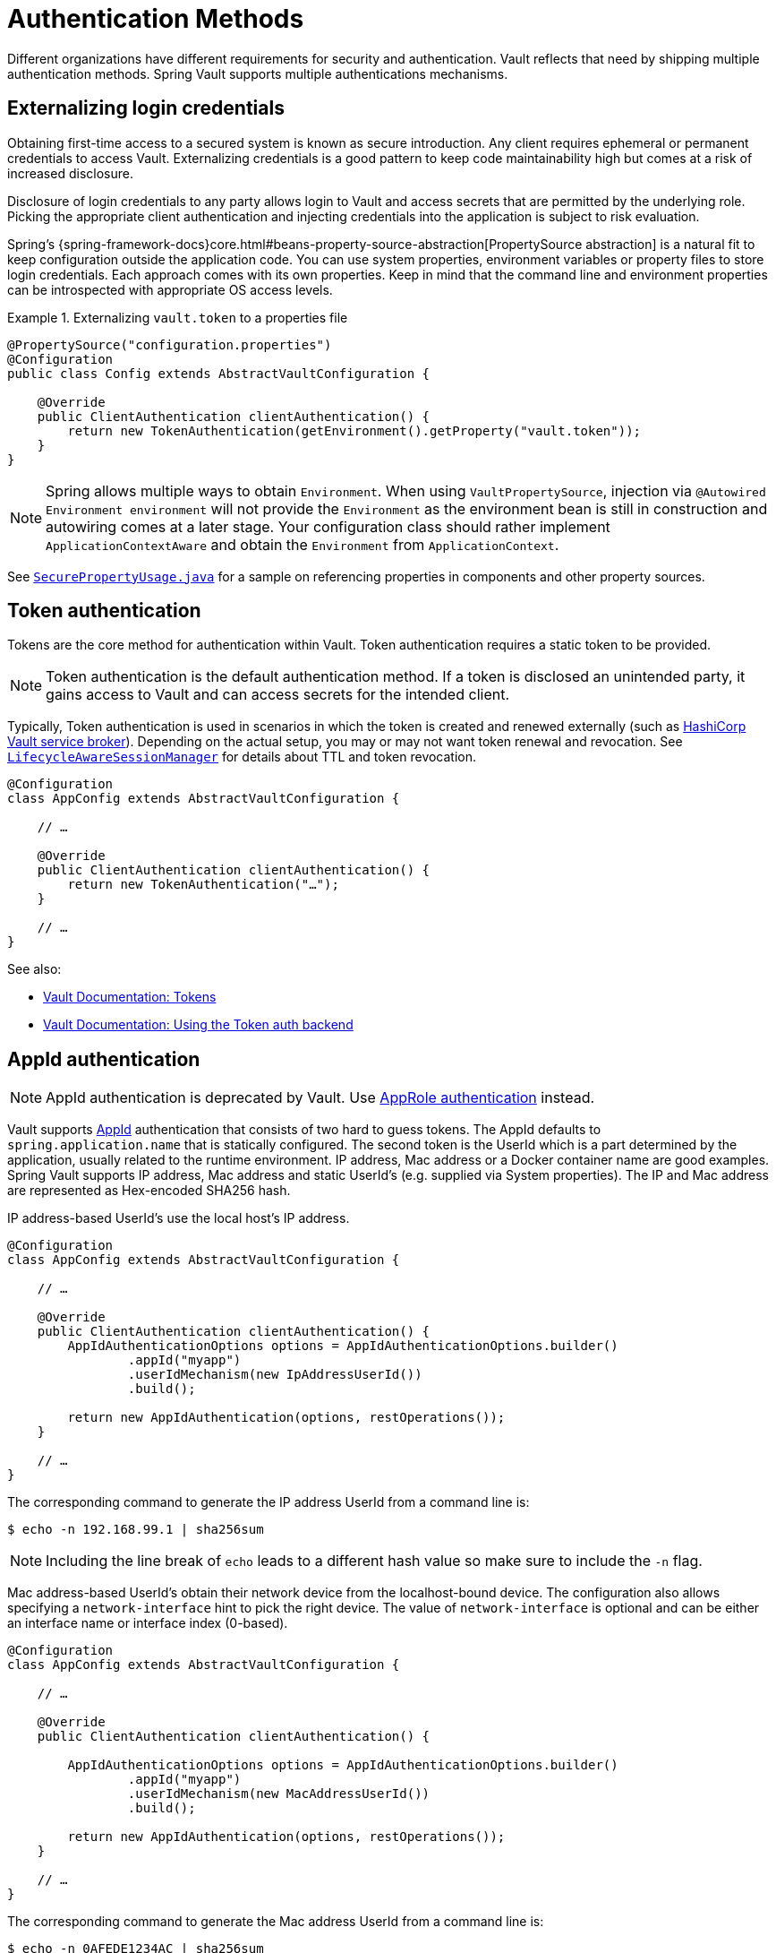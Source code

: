 [[vault.core.authentication]]
= Authentication Methods

Different organizations have different requirements for security
and authentication. Vault reflects that need by shipping multiple authentication
methods. Spring Vault supports multiple authentications mechanisms.

== Externalizing login credentials

Obtaining first-time access to a secured system is known as secure introduction.
Any client requires ephemeral or permanent credentials to access Vault. Externalizing credentials
is a good pattern to keep code maintainability high but comes at a risk of increased disclosure.

Disclosure of login credentials to any party allows login to Vault and access secrets that
are permitted by the underlying role. Picking the appropriate client authentication and
injecting credentials into the application is subject to risk evaluation.

Spring's {spring-framework-docs}core.html#beans-property-source-abstraction[PropertySource abstraction] is a natural fit
to keep configuration outside the application code. You can use system properties, environment
variables or property files to store login credentials. Each approach comes with its own properties.
Keep in mind that the command line and environment properties can be introspected with appropriate
OS access levels.

.Externalizing `vault.token` to a properties file
====
[source, java]
----
@PropertySource("configuration.properties")
@Configuration
public class Config extends AbstractVaultConfiguration {

    @Override
    public ClientAuthentication clientAuthentication() {
        return new TokenAuthentication(getEnvironment().getProperty("vault.token"));
    }
}
----
====

NOTE: Spring allows multiple ways to obtain `Environment`. When using `VaultPropertySource`, injection via `@Autowired Environment environment` will not provide the `Environment` as the environment bean is still in construction and autowiring comes at a later stage. Your configuration class should rather implement `ApplicationContextAware` and obtain the `Environment` from `ApplicationContext`.

See https://github.com/spring-projects/spring-vault/blob/master/spring-vault-core/src/test/java/org/springframework/vault/demo/SecurePropertyUsage.java[`SecurePropertyUsage.java`]
for a sample on referencing properties in components and other property sources.

[[vault.authentication.token]]
== Token authentication

Tokens are the core method for authentication within Vault.
Token authentication requires a static token to be provided.

NOTE: Token authentication is the default authentication method.
If a token is disclosed an unintended party, it gains access to Vault and
can access secrets for the intended client.

Typically, Token authentication is used in scenarios in which the token is created and renewed
externally (such as https://github.com/hashicorp/vault-service-broker[HashiCorp Vault service broker]).
Depending on the actual setup, you may or may not want token renewal and revocation.
See <<vault.authentication.session,`LifecycleAwareSessionManager`>> for details about TTL and token revocation.

====
[source,java]
----
@Configuration
class AppConfig extends AbstractVaultConfiguration {

    // …

    @Override
    public ClientAuthentication clientAuthentication() {
        return new TokenAuthentication("…");
    }

    // …
}
----
====

See also:

* https://www.vaultproject.io/docs/concepts/tokens.html[Vault Documentation: Tokens]
* https://www.vaultproject.io/docs/auth/token.html[Vault Documentation: Using the Token auth backend]

[[vault.authentication.appid]]
== AppId authentication

NOTE: AppId authentication is deprecated by Vault. Use <<vault.authentication.approle>> instead.

Vault supports https://www.vaultproject.io/docs/auth/app-id.html[AppId]
authentication that consists of two hard to guess tokens. The AppId
defaults to `spring.application.name` that is statically configured.
The second token is the UserId which is a part determined by the application,
usually related to the runtime environment. IP address, Mac address or a
Docker container name are good examples. Spring Vault supports
IP address, Mac address and static UserId's (e.g. supplied via System properties).
The IP and Mac address are represented as Hex-encoded SHA256 hash.

IP address-based UserId's use the local host's IP address.

====
[source,java]
----
@Configuration
class AppConfig extends AbstractVaultConfiguration {

    // …

    @Override
    public ClientAuthentication clientAuthentication() {
        AppIdAuthenticationOptions options = AppIdAuthenticationOptions.builder()
                .appId("myapp")
                .userIdMechanism(new IpAddressUserId())
                .build();

        return new AppIdAuthentication(options, restOperations());
    }

    // …
}
----
====

The corresponding command to generate the IP address UserId from a command line is:

----
$ echo -n 192.168.99.1 | sha256sum
----

NOTE: Including the line break of `echo` leads to a different hash value
so make sure to include the `-n` flag.

Mac address-based UserId's obtain their network device from the
localhost-bound device. The configuration also allows specifying
a `network-interface` hint to pick the right device. The value of
`network-interface` is optional and can be either an interface
name or interface index (0-based).

====
[source,java]
----
@Configuration
class AppConfig extends AbstractVaultConfiguration {

    // …

    @Override
    public ClientAuthentication clientAuthentication() {

        AppIdAuthenticationOptions options = AppIdAuthenticationOptions.builder()
                .appId("myapp")
                .userIdMechanism(new MacAddressUserId())
                .build();

        return new AppIdAuthentication(options, restOperations());
    }

    // …
}
----
====

The corresponding command to generate the Mac address UserId from a command line is:

----
$ echo -n 0AFEDE1234AC | sha256sum
----

NOTE: The Mac address is specified uppercase and without colons.
Including the line break of `echo` leads to a different hash value
so make sure to include the `-n` flag.

=== Custom UserId

A more advanced approach lets you implementing your own `AppIdUserIdMechanism`.
This class must be on your classpath and must implement
the `org.springframework.vault.authentication.AppIdUserIdMechanism` interface
and the `createUserId` method. Spring Vault will obtain the UserId
by calling `createUserId` each time it authenticates using AppId to
obtain a token.

====
[source,java]
.MyUserIdMechanism.java
----
public class MyUserIdMechanism implements AppIdUserIdMechanism {

  @Override
  public String createUserId() {

    String userId = …
    return userId;
  }
}
----
====

See also: https://www.vaultproject.io/docs/auth/app-id.html[Vault Documentation: Using the App ID auth backend]

[[vault.authentication.approle]]
== AppRole authentication

https://www.vaultproject.io/docs/auth/app-id.html[AppRole] allows machine
authentication, like the deprecated (since Vault 0.6.1) <<vault.authentication.appid>>.
AppRole authentication consists of two hard to guess (secret) tokens: RoleId and SecretId.

Spring Vault supports AppRole authentication by providing either RoleId only
or together with a provided SecretId and fetching RoleId/SecretId from Vault
(push and pull modes with response unwrapping).

====
[source,java]
----
@Configuration
class AppConfig extends AbstractVaultConfiguration {

    // …

    @Override
    public ClientAuthentication clientAuthentication() {

        AppRoleAuthenticationOptions options = AppRoleAuthenticationOptions.builder()
                .roleId(RoleId.provided("…"))
                .secretId(SecretId.wrapped(VaultToken.of("…")))
                .build();

        return new AppRoleAuthentication(options, restOperations());
    }

    // …
}
----
====

Spring Vault also support full pull mode: If RoleId and SecretId are not provided,
Spring Vault will retrieve them using the role name and an initial token. The
initial token may be associated with a TTL and usage limit.

====
[source,java]
----
@Configuration
class AppConfig extends AbstractVaultConfiguration {

    // …

    @Override
    public ClientAuthentication clientAuthentication() {

        VaultToken initialToken = VaultToken.of("…");
        AppRoleAuthenticationOptions options = AppRoleAuthenticationOptions.builder()
                .appRole("…")
                .roleId(RoleId.pull(initialToken))
                .secretId(SecretId.pull(initialToken))
                .build();

        return new AppRoleAuthentication(options, restOperations());
    }

    // …
}
----
====

See also: https://www.vaultproject.io/docs/auth/approle.html[Vault Documentation: Using the AppRole auth backend]

[[vault.authentication.awsec2]]
== AWS-EC2 authentication

The https://www.vaultproject.io/docs/auth/aws-ec2.html[aws-ec2]
auth backend provides a secure introduction mechanism
for AWS EC2 instances, allowing automated retrieval of a Vault
token. Unlike most Vault authentication backends, this backend
does not require first-deploying, or provisioning security-sensitive
credentials (tokens, username/password, client certificates, etc.).
Instead, it treats AWS as a Trusted Third Party and uses the
cryptographically signed dynamic metadata information that uniquely
represents each EC2 instance.

====
[source,java]
----
@Configuration
class AppConfig extends AbstractVaultConfiguration {

    // …

    @Override
    public ClientAuthentication clientAuthentication() {
        return new AwsEc2Authentication(restOperations());
    }

    // …
}
----
====

AWS-EC2 authentication enables nonce by default to follow
the Trust On First Use (TOFU) principle. Any unintended party that
gains access to the PKCS#7 identity metadata can authenticate
against Vault.

During the first login, Spring Vault generates a nonce
that is stored in the auth backend aside the instance Id.
Re-authentication requires the same nonce to be sent. Any other
party does not have the nonce and can raise an alert in Vault for
further investigation.

The nonce is kept in memory and is lost during application restart.

AWS-EC2 authentication roles are optional and default to the AMI.
You can configure the authentication role by setting
it in `AwsEc2AuthenticationOptions`.

See also: https://www.vaultproject.io/docs/auth/aws-ec2.html[Vault Documentation: Using the AWS-EC2 auth backend]

[[vault.authentication.awsiam]]
== AWS-IAM authentication

The https://www.vaultproject.io/docs/auth/aws.html[aws]
auth backend allows Vault login by using existing AWS IAM credentials.

AWS IAM authentication creates a signed HTTP request that is
executed by Vault to get the identity of the signer using AWS STS
`GetCallerIdentity` method. AWSv4 signatures require IAM credentials.

IAM credentials can be obtained from either the runtime environment
or supplied externally. Runtime environments such as AWS-EC2,
Lambda and ECS with assigned IAM principals do not require client-specific
configuration of credentials but can obtain these from its metadata source.

====
[source,java]
----
@Configuration
class AppConfig extends AbstractVaultConfiguration {

    // …

    @Override
    public ClientAuthentication clientAuthentication() {

        AwsIamAuthenticationOptions options = AwsIamAuthenticationOptions.builder()
                .credentials(new BasicAWSCredentials(…)).build();

        return new AwsIamAuthentication(options, restOperations());
    }

    // …
}
----
====

.Using AWS-EC2 instance profile as credentials source
====
[source,java]
----
@Configuration
class AppConfig extends AbstractVaultConfiguration {

    // …

    @Override
    public ClientAuthentication clientAuthentication() {

        AwsIamAuthenticationOptions options = AwsIamAuthenticationOptions.builder()
                .credentialsProvider(InstanceProfileCredentialsProvider.getInstance()).build();

        return new AwsIamAuthentication(options, restOperations());
    }

    // …
}
----
====

`AwsIamAuthentication` requires the AWS Java SDK dependency (`com.amazonaws:aws-java-sdk-core`)
as the authentication implementation uses AWS SDK types for credentials and request signing.

You can configure the authentication via `AwsIamAuthenticationOptions`.

See also:

* https://www.vaultproject.io/docs/auth/aws.html[Vault Documentation: Using the AWS auth backend]
* https://docs.aws.amazon.com/STS/latest/APIReference/API_GetCallerIdentity.html[AWS Documentation: STS GetCallerIdentity]

[[vault.authentication.azuremsi]]
== Azure (MSI) authentication

The https://www.vaultproject.io/docs/auth/azure.html[azure]
auth backend provides a secure introduction mechanism
for Azure VM instances, allowing automated retrieval of a Vault
token. Unlike most Vault authentication backends, this backend
does not require first-deploying, or provisioning security-sensitive
credentials (tokens, username/password, client certificates, etc.).
Instead, it treats Azure as a Trusted Third Party and uses the
managed service identity and instance metadata information that can be
bound to a VM instance.

====
[source,java]
----
@Configuration
class AppConfig extends AbstractVaultConfiguration {

    // …

    @Override
    public ClientAuthentication clientAuthentication() {

        AzureMsiAuthenticationOptions options = AzureMsiAuthenticationOptions.builder()
                    .role(…).build();

        return new AzureMsiAuthentication(options, restOperations());
    }

    // …
}
----
====

Azure authentication requires details about the VM environment (subscription Id,
resource group name, VM name). These details can be either configured through
`AzureMsiAuthenticationOptionsBuilder`.
If left unconfigured, `AzureMsiAuthentication` queries Azure's instance metadata service to
obtain these details.

See also:

* https://www.vaultproject.io/docs/auth/azure.html[Vault Documentation: Using the Azure auth backend]
* https://docs.microsoft.com/en-us/azure/active-directory/managed-service-identity/overview[Azure Documentation: Managed Service Identity]

[[vault.authentication.gcpgce]]
== GCP-GCE authentication

The https://www.vaultproject.io/docs/auth/gcp.html[gcp]
auth backend allows Vault login by using existing GCP (Google Cloud Platform) IAM and GCE credentials.

GCP GCE (Google Compute Engine) authentication creates a signature in the form of a
JSON Web Token (JWT) for a service account. A JWT for a Compute Engine instance
is obtained from the GCE  metadata service using https://cloud.google.com/compute/docs/instances/verifying-instance-identity[Instance identification].
This API creates a JSON Web Token that can be used to confirm the instance identity.

Unlike most Vault authentication backends, this backend
does not require first-deploying, or provisioning security-sensitive
credentials (tokens, username/password, client certificates, etc.).
Instead, it treats GCP as a Trusted Third Party and uses the
cryptographically signed dynamic metadata information that uniquely
represents each GCP service account.

You can configure the authentication via `GcpComputeAuthenticationOptions`.

====
[source,java]
----
@Configuration
class AppConfig extends AbstractVaultConfiguration {

    // …

    @Override
    public ClientAuthentication clientAuthentication() {

        GcpComputeAuthenticationOptions options = GcpComputeAuthenticationOptions.builder()
				.role(…).build();

		GcpComputeAuthentication authentication = new GcpComputeAuthentication(options,
				restOperations());
    }

    // …
}
----
====


See also:

* https://www.vaultproject.io/docs/auth/gcp.html[Vault Documentation: Using the GCP auth backend]
* https://cloud.google.com/compute/docs/instances/verifying-instance-identity[GCP Documentation: Verifying the Identity of Instances]

[[vault.authentication.gcpiam]]
== GCP-IAM authentication

The https://www.vaultproject.io/docs/auth/gcp.html[gcp]
auth backend allows Vault login by using existing GCP (Google Cloud Platform) IAM and GCE credentials.

GCP IAM authentication creates a signature in the form of a JSON Web Token (JWT)
for a service account. A JWT for a service account is obtained by
calling GCP IAM's https://cloud.google.com/iam/docs/reference/credentials/rest/v1/projects.serviceAccounts/signJwt[`projects.serviceAccounts.signJwt`] API. The caller authenticates against GCP IAM
and proves thereby its identity. This Vault backend treats GCP as a Trusted Third Party.

IAM credentials can be obtained from either the runtime environment
or supplied externally as e.g. JSON. JSON is the preferred form as it
carries the project id and service account identifier required for calling
``projects.serviceAccounts.signJwt``.

====
[source,java]
----
@Configuration
class AppConfig extends AbstractVaultConfiguration {

    // …

    @Override
    public ClientAuthentication clientAuthentication() {

        GcpIamCredentialsAuthenticationOptions options = GcpIamCredentialsAuthenticationOptions.builder()
				.role(…).credential(GoogleCredentials.getApplicationDefault()).build();

		GcpIamCredentialsAuthentication authentication = new GcpIamCredentialsAuthentication(options,
				restOperations());
    }

    // …
}
----
====

`GcpIamCredentialsAuthenticationOptions` requires the Google Cloud Java SDK dependency
(`com.google.cloud:google-cloud-iamcredentials`)
as the authentication implementation uses Google APIs for credentials and JWT signing.

You can configure the authentication via `GcpIamCredentialsAuthenticationOptions`.

NOTE: Google credentials require an OAuth 2 token maintaining the token lifecycle. All API
is synchronous therefore, `GcpIamCredentialsAuthentication` does not support `AuthenticationSteps` which is
required for reactive usage.

NOTE: `GcpIamCredentialsAuthentication` uses the https://cloud.google.com/iam/docs/reference/credentials/rest/v1/projects.serviceAccounts/signJwt[IAM Credentials API] and is a replacement using the for the deprecated `GcpIamAuthentication` using the deprecated https://cloud.google.com/iam/docs/reference/rest/v1/projects.serviceAccounts/signJwt[IAM API].

See also:

* https://www.vaultproject.io/docs/auth/gcp.html[Vault Documentation: Using the GCP auth backend]
* https://cloud.google.com/iam/docs/reference/credentials/rest/v1/projects.serviceAccounts/signJwt
* https://cloud.google.com/iam/docs/reference/rest/v1/projects.serviceAccounts/signJwt (deprecated)

[[vault.authentication.pcf]]
== PCF authentication

The https://www.vaultproject.io/docs/auth/pcf.html[pcf]
auth backend allows Vault login for PCF instances.
It leverages https://content.pivotal.io/blog/new-in-pcf-2-1-app-container-identity-assurance-via-automatic-cert-rotation[PCF's App and Container Identity Assurance].

PCF authentication uses the instance key and certificate to create a signature that is validated by Vault.
If the signature matches, and potentially bound organization/space/application Id's match, Vault issues an appropriately-scoped token.

Instance credentials are available from files at `CF_INSTANCE_CERT` and
`CF_INSTANCE_KEY` variables.

====
[source,java]
----
@Configuration
class AppConfig extends AbstractVaultConfiguration {

    // …

    @Override
    public ClientAuthentication clientAuthentication() {

        PcfAuthenticationOptions options = PcfAuthenticationOptions.builder()
                .role(…).build();

        PcfAuthentication authentication = new PcfAuthentication(options,
                restOperations());
    }

    // …
}
----
====

`PcfAuthenticationOptions` requires the https://www.bouncycastle.org/latest_releases.html[BouncyCastle]
library for creating RSA-PSS signatures.

You can configure the authentication via `PcfAuthenticationOptions`.

See also:

* https://www.vaultproject.io/docs/auth/pcf.html[Vault Documentation:
Using the PCF auth backend]

[[vault.authentication.clientcert]]
== TLS certificate authentication

The `cert` auth backend allows authentication using SSL/TLS client
certificates that are either signed by a CA or self-signed.

To enable `cert` authentication you need to:

1. Use SSL, see <<vault.client-ssl>>
2. Configure a Java `Keystore` that contains the client
certificate and the private key

====
[source,java]
----
@Configuration
class AppConfig extends AbstractVaultConfiguration {

    // …

    @Override
    public ClientAuthentication clientAuthentication() {

        ClientCertificateAuthenticationOptions options = ClientCertificateAuthenticationOptions.builder()
                .path(…).build();

        return new ClientCertificateAuthentication(options, restOperations());
    }

    // …
}
----
====

See also: https://www.vaultproject.io/docs/auth/cert.html[Vault Documentation: Using the Cert auth backend]

[[vault.authentication.cubbyhole]]
== Cubbyhole authentication

Cubbyhole authentication uses Vault primitives to provide a secured authentication
workflow. Cubbyhole authentication uses tokens as primary login method.
An ephemeral token is used to obtain a second, login VaultToken from Vault's
Cubbyhole secret backend. The login token is usually longer-lived and used to
interact with Vault. The login token can be retrieved either from a wrapped
response or from the `data` section.

*Creating a wrapped token*

NOTE: Response Wrapping for token creation requires Vault 0.6.0 or higher.

.Crating and storing tokens
====
[source,shell]
----
$ vault token-create -wrap-ttl="10m"
Key                            Value
---                            -----
wrapping_token:                397ccb93-ff6c-b17b-9389-380b01ca2645
wrapping_token_ttl:            0h10m0s
wrapping_token_creation_time:  2016-09-18 20:29:48.652957077 +0200 CEST
wrapped_accessor:              46b6aebb-187f-932a-26d7-4f3d86a68319
----
====

.Wrapped token response usage
====
[source,java]
----
@Configuration
class AppConfig extends AbstractVaultConfiguration {

    // …

    @Override
    public ClientAuthentication clientAuthentication() {

        CubbyholeAuthenticationOptions options = CubbyholeAuthenticationOptions
                .builder()
                .initialToken(VaultToken.of("…"))
                .wrapped()
                .build();

        return new CubbyholeAuthentication(options, restOperations());
    }

    // …
}
----
====

*Using stored tokens*

.Crating and storing tokens
====
[source,shell]
----
$ vault token create
Key                    Value
---                    -----
token                  f9e30681-d46a-cdaf-aaa0-2ae0a9ad0819
token_accessor         4eee9bd9-81bb-06d6-af01-723c54a72148
token_duration         0s
token_renewable        false
token_policies         [root]

$ vault token create -use-limit=2 -orphan -no-default-policy -policy=none
Key                    Value
---                    -----
token                  895cb88b-aef4-0e33-ba65-d50007290780
token_accessor         e84b661c-8aa8-2286-b788-f258f30c8325
token_duration         0s
token_renewable        false
token_policies         [none]

$ export VAULT_TOKEN=895cb88b-aef4-0e33-ba65-d50007290780
$ vault write cubbyhole/token token=f9e30681-d46a-cdaf-aaa0-2ae0a9ad0819
----
====

.Stored token response usage
====
[source,java]
----
@Configuration
class AppConfig extends AbstractVaultConfiguration {

    // …

    @Override
    public ClientAuthentication clientAuthentication() {

        CubbyholeAuthenticationOptions options = CubbyholeAuthenticationOptions
                .builder()
                .initialToken(VaultToken.of("…"))
                .path("cubbyhole/token")
                .build();

        return new CubbyholeAuthentication(options, restOperations());
    }

    // …
}
----
====

*Remaining TTL/Renewability*

Tokens retrieved from Cubbyhole associated with a non-zero TTL start their TTL at the
time of token creation. That time is not necessarily identical with application
startup. To compensate for the initial delay, Cubbyhole authentication performs a
self lookup for tokens associated with a non-zero TTL to retrieve the remaining TTL.
Cubbyhole authentication will not self-lookup wrapped tokens without a TTL because a
zero TTL indicates there is no TTL associated.

Non-wrapped tokens do not provide details regarding renewability and TTL by just
retrieving the token. A self-lookup will lookup renewability and the remaining TTL.

See also:

* https://www.vaultproject.io/docs/concepts/tokens.html[Vault Documentation: Tokens]
* https://www.vaultproject.io/docs/secrets/cubbyhole/index.html[Vault Documentation: Cubbyhole Secret Backend]
* https://www.vaultproject.io/docs/concepts/response-wrapping.html[Vault Documentation: Response Wrapping]

[[vault.authentication.jwt]]
== JWT authentication

Configuring JWT authentication requires the token or a JWT supplier.
You can configure the authentication via `JwtAuthenticationOptions`.

On the Vault side you can configure the JWT backend by enabling the JWT auth backend and creating a role.
You can either use `oidc_discovery_url`, `jwks_url` or `jwt_validation_pubkeys` to configure the JWT backend.

====
[source,java]
----
@Configuration
class AppConfig extends AbstractVaultConfiguration {

    // …

    @Override
    public ClientAuthentication clientAuthentication() {

        JwtAuthenticationOptions options = JwtAuthenticationOptions.builder()
                .role(…).jwt(…).path(…).build();

        return new JwtAuthentication(options, restOperations());
    }

    // …
}
----
====

See also:

* https://developer.hashicorp.com/vault/docs/auth/jwt[Vault Documentation: Using the JWT auth backend]

[[vault.authentication.kubernetes]]
== Kubernetes authentication

Vault supports since 0.8.3 https://www.vaultproject.io/docs/auth/kubernetes.html[kubernetes]-based authentication using Kubernetes tokens.

Using Kubernetes authentication requires a Kubernetes Service Account Token,
usually mounted at `/var/run/secrets/kubernetes.io/serviceaccount/token`.
The file contains the token which is read and sent to Vault.
Vault verifies its validity using Kubernetes' API during login.

Configuring Kubernetes authentication requires at least the role name to be provided:

====
[source,java]
----
@Configuration
class AppConfig extends AbstractVaultConfiguration {

    // …

    @Override
    public ClientAuthentication clientAuthentication() {

        KubernetesAuthenticationOptions options = KubernetesAuthenticationOptions.builder()
                .role(…).jwtSupplier(…).build();

        return new KubernetesAuthentication(options, restOperations());
    }

    // …
}
----
====

You can configure the authentication via `KubernetesAuthenticationOptions`.

See also:

* https://www.vaultproject.io/docs/auth/kubernetes.html[Vault Documentation: Using the Kubernetes auth backend]
* https://kubernetes.io/docs/tasks/configure-pod-container/configure-service-account/[Kubernetes Documentation: Configure Service Accounts for Pods]

[[vault.authentication.userpass]]
== Username/Password authentication

Username/Password is typically a end-user authentication scheme.
Using username and password is supported by multiple Vault authentication backends:

* Username and Password (`userpass`)
* LDAP (`ldap`)
* Okta (`okta`, supports additionaly time-based one-time tokens)
* RADIUS (`radius`)

`UserPasswordAuthenticationOptions` can be used with all above mentioned authentication backends as the Login API is similar across all mechanisms.
Please ensure to use the appropriate auth mount path when configuring `UserPasswordAuthenticationOptions`.

.Configuring `UserPasswordAuthentication`
====
[source,java]
----
@Configuration
class AppConfig extends AbstractVaultConfiguration {

    // …

    @Override
    public ClientAuthentication clientAuthentication() {

        UserPasswordAuthenticationOptions options = UserPasswordAuthenticationOptions.builder()
                .username(…).password(…).build();

        return new UserPasswordAuthentication(options, restOperations());
    }

    // …
}
----
====

See also:

* https://www.vaultproject.io/api-docs/auth/userpass[Vault Documentation: Using the Userpass auth backend]
* https://www.vaultproject.io/api-docs/auth/ldap[Vault Documentation: Using the LDAP auth backend]
* https://www.vaultproject.io/api-docs/auth/radius[Vault Documentation: Using the RADIUS auth backend]
* https://www.vaultproject.io/api-docs/auth/okta[Vault Documentation: Using the Okta auth backend]

[[vault.authentication.steps]]
== Authentication Steps

`ClientAuthentication` objects describe the authentication flow and perform the actual
authentication steps. Pre-composed authentications are easy to use and to configure with
a tight binding to synchronous execution.

The composition of authentication methods and reusing common steps, such as posting login
payload to Vault or retrieving authentication input from an HTTP source is not intended
with `ClientAuthentication` objects.

Authentication steps provide reusability of common authentication activity.
Steps created via `AuthenticationSteps` describe an authentication flow in a functional
style leaving the actual authentication execution to specific executors.

.Stored token authentication flow.
====
[source,java]
----
AuthenticationSteps.just(VaultToken.of(…));                              <1>
----
<1> Creates `AuthenticationSteps` from just a `VaultToken`.
====

A single-step authentication flow can be created from a single input. Flows declaring
multiple authentication steps start with a `Supplier` or `HttpRequest` that provide an
authentication state object which can be used to map or post to Vault for login.

.AppRole authentication flow
====
[source,java]
----
AuthenticationSteps.fromSupplier(                                       <1>

    () -> getAppRoleLogin(options.getRoleId(), options.getSecretId()))  <2>

    .login("auth/{mount}/login", options.getPath());                    <3>
----
<1> Start declaring `AuthenticationSteps` accepting a `Supplier<T>`.
The state object type depends on the `Supplier` response type which can be mapped in a later step.
<2> The actual `Supplier` implementation.
Creating a `Map` in this case.
<3> Perform a Vault login by posting the state object (`Map`) to a Vault endpoint for Vault token creation.
Note that template variables are subject to URL escaping.
====

Authentication flows require an executor to perform the actual login. We provide two executors
for different execution models:

* `AuthenticationStepsExecutor` as a drop-in replacement for synchronous `ClientAuthentication`.
* `AuthenticationStepsOperator` for reactive execution.

Many ``ClientAuthentication``'s come with static factory methods to create `AuthenticationSteps`
for their authentication-specific options:

.Synchronous `AuthenticationSteps` execution
====
[source,java]
----
CubbyholeAuthenticationOptions options = …
RestOperations restOperations = …

AuthenticationSteps steps = CubbyholeAuthentication.createAuthenticationSteps(options);

AuthenticationStepsExecutor executor = new AuthenticationStepsExecutor(steps, restOperations);

VaultToken token = executor.login();
----
====

[[vault.authentication.session]]
== Token Lifecycle

Vault's tokens can be associated with a time to live. Tokens obtained by an authentication method
are intended to be used as long as the session is active and should not expire while the application is active.

Spring Vault provides with {self-docs-root}api/org/springframework/vault/authentication/LifecycleAwareSessionManager.html[`LifecycleAwareSessionManager`] a session manager that can renew the token until it reaches its terminal TTL to then perform another login to obtain the next token which is associated with the session.

Depending on the authentication method, a login can create two kinds of tokens:

* {self-docs-root}api/org/springframework/vault/support/VaultToken.html[`VaultToken`]: Generic token encapsulating the actual token.
* {self-docs-root}api/org/springframework/vault/authentication/LoginToken.html[`LoginToken`]: Token associated with renewability/TTL.

Authentication methods such as {self-docs-root}api/org/springframework/vault/authentication/TokenAuthentication.html[`TokenAuthentication`] just create a `VaultToken` which does not carry any renewability/TTL details. `LifecycleAwareSessionManager` will run a self-lookup on the token to retrieve renewability and TTL from Vault.
`VaultToken` are renewed periodically if self-lookup is enabled. Note that `VaultToken` are never revoked, only `LoginToken` are revoked.

Authentication methods creating `LoginToken` directly (all login-based authentication methods) already provide all necessary details to setup token renewal. Tokens obtained from a login are revoked by `LifecycleAwareSessionManager` if the session manager is shut down.
